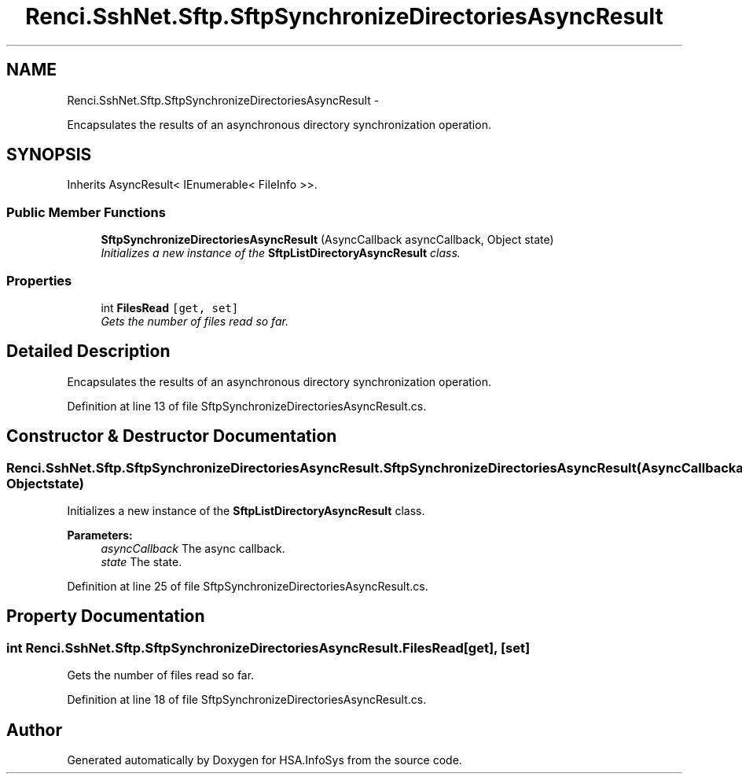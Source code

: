 .TH "Renci.SshNet.Sftp.SftpSynchronizeDirectoriesAsyncResult" 3 "Fri Jul 5 2013" "Version 1.0" "HSA.InfoSys" \" -*- nroff -*-
.ad l
.nh
.SH NAME
Renci.SshNet.Sftp.SftpSynchronizeDirectoriesAsyncResult \- 
.PP
Encapsulates the results of an asynchronous directory synchronization operation\&.  

.SH SYNOPSIS
.br
.PP
.PP
Inherits AsyncResult< IEnumerable< FileInfo >>\&.
.SS "Public Member Functions"

.in +1c
.ti -1c
.RI "\fBSftpSynchronizeDirectoriesAsyncResult\fP (AsyncCallback asyncCallback, Object state)"
.br
.RI "\fIInitializes a new instance of the \fBSftpListDirectoryAsyncResult\fP class\&. \fP"
.in -1c
.SS "Properties"

.in +1c
.ti -1c
.RI "int \fBFilesRead\fP\fC [get, set]\fP"
.br
.RI "\fIGets the number of files read so far\&. \fP"
.in -1c
.SH "Detailed Description"
.PP 
Encapsulates the results of an asynchronous directory synchronization operation\&. 


.PP
Definition at line 13 of file SftpSynchronizeDirectoriesAsyncResult\&.cs\&.
.SH "Constructor & Destructor Documentation"
.PP 
.SS "Renci\&.SshNet\&.Sftp\&.SftpSynchronizeDirectoriesAsyncResult\&.SftpSynchronizeDirectoriesAsyncResult (AsyncCallbackasyncCallback, Objectstate)"

.PP
Initializes a new instance of the \fBSftpListDirectoryAsyncResult\fP class\&. 
.PP
\fBParameters:\fP
.RS 4
\fIasyncCallback\fP The async callback\&.
.br
\fIstate\fP The state\&.
.RE
.PP

.PP
Definition at line 25 of file SftpSynchronizeDirectoriesAsyncResult\&.cs\&.
.SH "Property Documentation"
.PP 
.SS "int Renci\&.SshNet\&.Sftp\&.SftpSynchronizeDirectoriesAsyncResult\&.FilesRead\fC [get]\fP, \fC [set]\fP"

.PP
Gets the number of files read so far\&. 
.PP
Definition at line 18 of file SftpSynchronizeDirectoriesAsyncResult\&.cs\&.

.SH "Author"
.PP 
Generated automatically by Doxygen for HSA\&.InfoSys from the source code\&.
